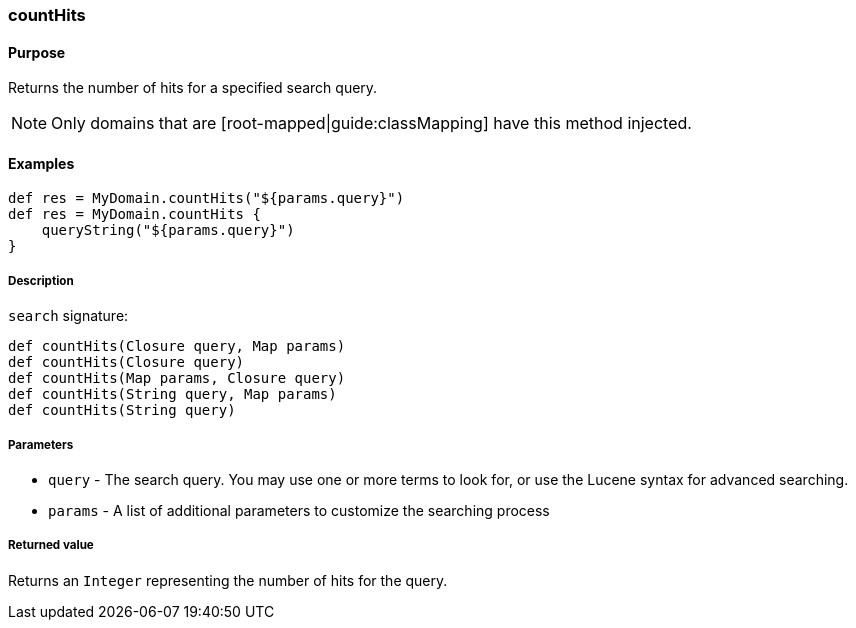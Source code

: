 [[countHits]]
=== countHits

#### Purpose

Returns the number of hits for a specified search query.

[NOTE]
====
Only domains that are [root-mapped|guide:classMapping] have this method injected.
====

#### Examples

[source, groovy]
----
def res = MyDomain.countHits("${params.query}")
def res = MyDomain.countHits {
    queryString("${params.query}")
}

----

##### Description

`search` signature:

[source, groovy]
----
def countHits(Closure query, Map params)
def countHits(Closure query)
def countHits(Map params, Closure query)
def countHits(String query, Map params)
def countHits(String query)

----

##### Parameters

* `query` - The search query. You may use one or more terms to look for, or use the Lucene syntax for advanced searching.
* `params` - A list of additional parameters to customize the searching process


##### Returned value

Returns an `Integer` representing the number of hits for the query.
